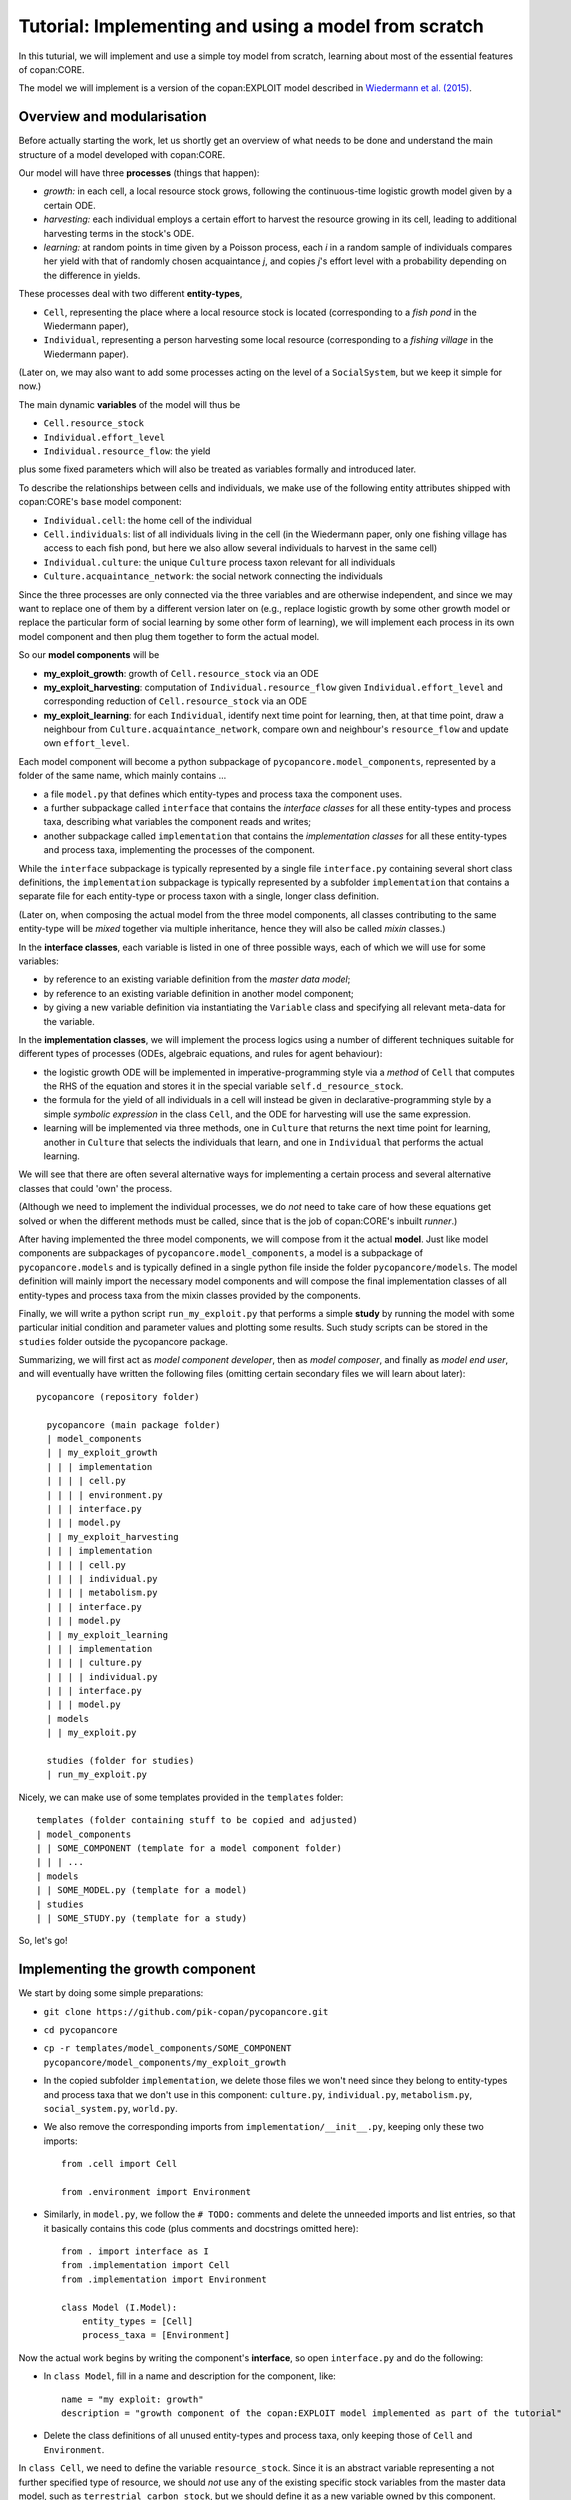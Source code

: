 Tutorial: Implementing and using a model from scratch
=====================================================

In this tuturial, we will implement and use a simple toy model from scratch,
learning about most of the essential features of copan:CORE.

The model we will implement is a version of the copan:EXPLOIT model described in 
`Wiedermann et al. (2015) <https://journals.aps.org/pre/abstract/10.1103/PhysRevE.91.052801>`_.


Overview and modularisation
---------------------------

Before actually starting the work, let us shortly get an overview of what needs to be done
and understand the main structure of a model developed with copan:CORE.

Our model will have three **processes** (things that happen):

- *growth:* in each cell, a local resource stock grows, following the continuous-time logistic growth model given by a certain ODE.

- *harvesting:* each individual employs a certain effort to harvest the resource growing in its cell, 
  leading to additional harvesting terms in the stock's ODE.
  
- *learning:* at random points in time given by a Poisson process,  
  each *i* in a random sample of individuals compares 
  her yield with that of randomly chosen acquaintance *j*,
  and copies *j*'s effort level with a probability depending on the difference in yields.

These processes deal with two different **entity-types**,

- ``Cell``, representing the place where a local resource stock is located 
  (corresponding to a *fish pond* in the Wiedermann paper),
- ``Individual``, representing a person harvesting some local resource 
  (corresponding to a *fishing village* in the Wiedermann paper).

(Later on, we may also want to add some processes acting on the level of a ``SocialSystem``, 
but we keep it simple for now.)

The main dynamic **variables** of the model will thus be

- ``Cell.resource_stock``
- ``Individual.effort_level``
- ``Individual.resource_flow``: the yield

plus some fixed parameters which will also be treated as variables formally and introduced later.

To describe the relationships between cells and individuals, 
we make use of the following entity attributes shipped with copan:CORE's ``base`` model component:

- ``Individual.cell``: the home cell of the individual
- ``Cell.individuals``: list of all individuals living in the cell 
  (in the Wiedermann paper, only one fishing village has access to each fish pond, 
  but here we also allow several individuals to harvest in the same cell)
- ``Individual.culture``: the unique ``Culture`` process taxon relevant for all individuals
- ``Culture.acquaintance_network``: the social network connecting the individuals

Since the three processes are only connected via the three variables and are otherwise independent,
and since we may want to replace one of them by a different version later on 
(e.g., replace logistic growth by some other growth model
or replace the particular form of social learning by some other form of learning),
we will implement each process in its own model component
and then plug them together to form the actual model.

So our **model components** will be

- **my_exploit_growth**: growth of ``Cell.resource_stock`` via an ODE

- **my_exploit_harvesting**: computation of ``Individual.resource_flow`` given ``Individual.effort_level``
  and corresponding reduction of ``Cell.resource_stock`` via an ODE

- **my_exploit_learning**: for each ``Individual``, identify next time point for learning, 
  then, at that time point, draw a neighbour from ``Culture.acquaintance_network``, 
  compare own and neighbour's ``resource_flow`` and update own ``effort_level``.

Each model component will become a python subpackage of ``pycopancore.model_components``,
represented by a folder of the same name,
which mainly contains ... 

- a file ``model.py`` that defines which entity-types and process taxa the component uses.

- a further subpackage called ``interface``
  that contains the *interface classes* for all these entity-types and process taxa,
  describing what variables the component reads and writes;
  
- another subpackage called ``implementation`` 
  that contains the *implementation classes* for all these entity-types and process taxa,
  implementing the processes of the component. 
  
  
While the ``interface`` subpackage is typically represented by a single file ``interface.py``
containing several short class definitions,
the ``implementation`` subpackage is typically represented by a subfolder ``implementation``
that contains a separate file for each entity-type or process taxon with a single, longer class definition.

(Later on, when composing the actual model from the three model components, 
all classes contributing to the same entity-type will be *mixed* together via multiple inheritance,
hence they will also be called *mixin* classes.)

In the **interface classes**, each variable is listed in one of three possible ways,
each of which we will use for some variables:

- by reference to an existing variable definition from the *master data model*;
- by reference to an existing variable definition in another model component;
- by giving a new variable definition via instantiating the ``Variable`` class 
  and specifying all relevant meta-data for the variable.
  
In the **implementation classes**, we will implement the process logics  
using a number of different techniques suitable for different types of processes
(ODEs, algebraic equations, and rules for agent behaviour):

- the logistic growth ODE will be implemented in imperative-programming style 
  via a *method* of ``Cell`` 
  that computes the RHS of the equation and stores it in 
  the special variable ``self.d_resource_stock``.

- the formula for the yield of all individuals in a cell will instead be given 
  in declarative-programming style by a simple *symbolic expression* 
  in the class ``Cell``,
  and the ODE for harvesting will use the same expression.
  
- learning will be implemented via three methods, 
  one in ``Culture`` that returns the next time point for learning,
  another in ``Culture`` that selects the individuals that learn,
  and one in ``Individual`` that performs the actual learning.

We will see that there are often several alternative ways for implementing
a certain process and several alternative classes that could 'own' the process. 

(Although we need to implement the individual processes,
we do *not* need to take care of how these equations get solved 
or when the different methods must be called,
since that is the job of copan:CORE's inbuilt *runner*.)

After having implemented the three model components,
we will compose from it the actual **model**.
Just like model components are subpackages of ``pycopancore.model_components``,
a model is a subpackage of ``pycopancore.models``
and is typically defined in a single python file inside the folder ``pycopancore/models``.
The model definition will mainly import the necessary model components 
and will compose the final implementation classes of all entity-types and process taxa
from the mixin classes provided by the components.

Finally, we will write a python script ``run_my_exploit.py`` that performs a simple **study**
by running the model with some particular initial condition and parameter values
and plotting some results.
Such study scripts can be stored in the ``studies`` folder outside the pycopancore package.

Summarizing, we will first act as *model component developer*,
then as *model composer*, and finally as *model end user*,
and will eventually have written the following files
(omitting certain secondary files we will learn about later)::

    pycopancore (repository folder)
    
      pycopancore (main package folder)
      | model_components
      | | my_exploit_growth
      | | | implementation
      | | | | cell.py
      | | | | environment.py
      | | | interface.py 
      | | | model.py
      | | my_exploit_harvesting
      | | | implementation
      | | | | cell.py
      | | | | individual.py
      | | | | metabolism.py
      | | | interface.py 
      | | | model.py            
      | | my_exploit_learning
      | | | implementation
      | | | | culture.py
      | | | | individual.py
      | | | interface.py 
      | | | model.py            
      | models
      | | my_exploit.py
          
      studies (folder for studies)
      | run_my_exploit.py
      
Nicely, we can make use of some templates provided in the ``templates`` folder::

      templates (folder containing stuff to be copied and adjusted)
      | model_components
      | | SOME_COMPONENT (template for a model component folder)
      | | | ...
      | models
      | | SOME_MODEL.py (template for a model)
      | studies
      | | SOME_STUDY.py (template for a study)
      
So, let's go!


Implementing the growth component
---------------------------------

We start by doing some simple preparations:

- ``git clone https://github.com/pik-copan/pycopancore.git``

- ``cd pycopancore``

- ``cp -r templates/model_components/SOME_COMPONENT pycopancore/model_components/my_exploit_growth``

- In the copied subfolder ``implementation``, we delete those files we won't need 
  since they belong to entity-types and process taxa that we don't use in this component:
  ``culture.py``, ``individual.py``, ``metabolism.py``, ``social_system.py``, ``world.py``.

- We also remove the corresponding imports from ``implementation/__init__.py``, 
  keeping only these two imports::
  
    from .cell import Cell

    from .environment import Environment
  
- Similarly, in ``model.py``, we follow the ``# TODO:`` comments 
  and delete the unneeded imports and list entries,
  so that it basically contains this code 
  (plus comments and docstrings omitted here)::
  
    from . import interface as I
    from .implementation import Cell
    from .implementation import Environment   
    
    class Model (I.Model):
        entity_types = [Cell]
        process_taxa = [Environment]

Now the actual work begins by writing the component's **interface**, 
so open ``interface.py`` and do the following:

- In ``class Model``, 
  fill in a name and description for the component, like::
  
    name = "my exploit: growth"
    description = "growth component of the copan:EXPLOIT model implemented as part of the tutorial"

- Delete the class definitions of all unused entity-types and process taxa, 
  only keeping those of ``Cell`` and ``Environment``.
  
In ``class Cell``, we need to define the variable ``resource_stock``.
Since it is an abstract variable representing a not further specified type
of resource, we should *not* use any of the existing specific stock variables
from the master data model, such as ``terrestrial_carbon_stock``,
but we should define it as a new variable owned by this component.
Therefore:

- Comment out the line::

    ONECELLVARIABLE = master_data_model.Cell....

- Uncomment the line::

    PERSONALCELLVARIABLE = Variable(...
    
- Edit it to read::

    resource_stock = Variable(
        "resource stock",
        "stock of a generic local resource that can grow and be harvested",
        lower_bound = 0,
        is_extensive = True)
        
The given name will be used in labels and log, 
while the description appears in the automatically generated API documentation 
and is mainly intended for the users of the component.
We do not specify a unit for the resource as it is generic 
(and could be fish or GtC or whatever),
but we state that the stock cannot get negative.
By saying ``is_extensive = True`` we state that 
this is a physically extensive quantity,
i.e., that it is meaningful to add resource stocks of different cells,
e.g., to report the total stock.
(We will encounter non-extensive quantities later).

